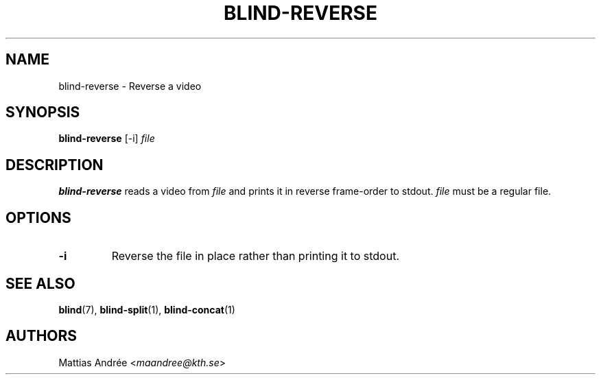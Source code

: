 .TH BLIND-REVERSE 1 blind
.SH NAME
blind-reverse - Reverse a video
.SH SYNOPSIS
.B blind-reverse
[-i]
.I file
.SH DESCRIPTION
.B blind-reverse
reads a video from
.I file
and prints it in reverse frame-order to stdout.
.I file
must be a regular file.
.SH OPTIONS
.TP
.B -i
Reverse the file in place rather than printing
it to stdout.
.SH SEE ALSO
.BR blind (7),
.BR blind-split (1),
.BR blind-concat (1)
.SH AUTHORS
Mattias Andrée
.RI < maandree@kth.se >
